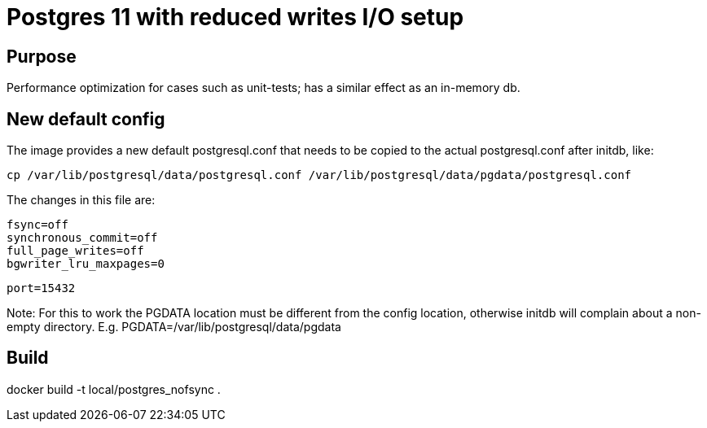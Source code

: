 = Postgres 11 with reduced writes I/O setup

== Purpose

Performance optimization for cases such as unit-tests; has a similar effect as an in-memory db.

== New default config

The image provides a new default postgresql.conf that needs to be copied to the actual postgresql.conf after initdb, like:

    cp /var/lib/postgresql/data/postgresql.conf /var/lib/postgresql/data/pgdata/postgresql.conf

The changes in this file are:

    fsync=off
    synchronous_commit=off
    full_page_writes=off
    bgwriter_lru_maxpages=0


    port=15432

Note: For this to work the PGDATA location must be different from the config location,
otherwise initdb will complain about a non-empty directory. E.g. PGDATA=/var/lib/postgresql/data/pgdata

== Build

docker build -t local/postgres_nofsync .
